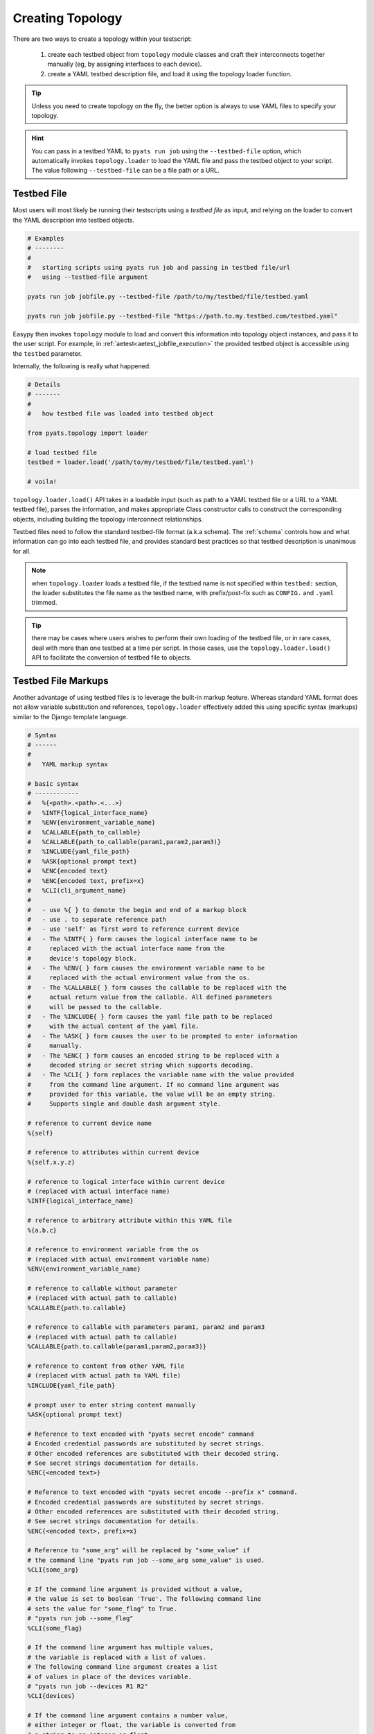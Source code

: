 Creating Topology
=================

There are two ways to create a topology within your testscript:

    #. create each testbed object from ``topology`` module classes and craft
       their interconnects together manually (eg, by assigning interfaces to
       each device).

    #. create a YAML testbed description file, and load it using the
       topology loader function.

.. tip::

    Unless you need to create topology on the fly, the better
    option is always to use YAML files to specify your topology.

.. hint::

    You can pass in a testbed YAML to ``pyats run job`` using the
    ``--testbed-file`` option, which automatically invokes
    ``topology.loader`` to load the YAML file and pass the testbed object to
    your script. The value following ``--testbed-file`` can be a file path or 
    a URL.

.. _topology_testbed_file:

Testbed File
------------

Most users will most likely be running their
testscripts using a *testbed file* as input, and relying on the loader to
convert the YAML description into testbed objects.

.. code-block:: bash

    # Examples
    # --------
    #
    #   starting scripts using pyats run job and passing in testbed file/url
    #   using --testbed-file argument

    pyats run job jobfile.py --testbed-file /path/to/my/testbed/file/testbed.yaml
    
    pyats run job jobfile.py --testbed-file "https://path.to.my.testbed.com/testbed.yaml"

Easypy then invokes ``topology`` module to load and convert this
information into topology object instances, and pass it to the user script.
For example, in :ref:`aetest<aetest_jobfile_execution>` the provided
testbed object is accessible using the ``testbed`` parameter.

Internally, the following is really what happened:

.. code-block:: python

    # Details
    # -------
    #
    #   how testbed file was loaded into testbed object

    from pyats.topology import loader

    # load testbed file
    testbed = loader.load('/path/to/my/testbed/file/testbed.yaml')

    # voila!

``topology.loader.load()`` API takes in a loadable input (such as path to a YAML
testbed file or a URL to a YAML testbed file), parses the information, and makes 
appropriate Class constructor calls to construct the corresponding objects, 
including building the topology interconnect relationships.

Testbed files need to follow the standard testbed-file format (a.k.a schema).
The :ref:`schema` controls how and what information can go into each testbed
file, and provides standard best practices so that testbed description is
unanimous for all.

.. note::

    when ``topology.loader`` loads a testbed file, if the testbed name is not
    specified within ``testbed:`` section, the loader substitutes the file name
    as the testbed name, with prefix/post-fix such as ``CONFIG.`` and ``.yaml``
    trimmed.

.. tip::

    there may be cases where users wishes to perform their own loading of
    the testbed file, or in rare cases, deal with more than one testbed at a
    time per script. In those cases, use the ``topology.loader.load()`` API to
    facilitate the conversion of testbed file to objects.

.. _testbed_file_markups:

Testbed File Markups
--------------------

Another advantage of using testbed files is to leverage the built-in markup
feature. Whereas standard YAML format does not allow variable substitution and
references, ``topology.loader`` effectively added this using specific syntax
(markups) similar to the Django template language.

.. code-block:: text

    # Syntax
    # ------
    #
    #   YAML markup syntax

    # basic syntax
    # ------------
    #   %{<path>.<path>.<...>}
    #   %INTF{logical_interface_name}
    #   %ENV{environment_variable_name}
    #   %CALLABLE{path_to_callable}
    #   %CALLABLE{path_to_callable(param1,param2,param3)}
    #   %INCLUDE{yaml_file_path}
    #   %ASK{optional prompt text}
    #   %ENC{encoded text}
    #   %ENC{encoded text, prefix=x}
    #   %CLI(cli_argument_name}
    #
    #   - use %{ } to denote the begin and end of a markup block
    #   - use . to separate reference path
    #   - use 'self' as first word to reference current device
    #   - The %INTF{ } form causes the logical interface name to be
    #     replaced with the actual interface name from the
    #     device's topology block.
    #   - The %ENV{ } form causes the environment variable name to be
    #     replaced with the actual environment value from the os.
    #   - The %CALLABLE{ } form causes the callable to be replaced with the
    #     actual return value from the callable. All defined parameters
    #     will be passed to the callable.
    #   - The %INCLUDE{ } form causes the yaml file path to be replaced
    #     with the actual content of the yaml file.
    #   - The %ASK{ } form causes the user to be prompted to enter information
    #     manually.
    #   - The %ENC{ } form causes an encoded string to be replaced with a
    #     decoded string or secret string which supports decoding.
    #   - The %CLI{ } form replaces the variable name with the value provided
    #     from the command line argument. If no command line argument was
    #     provided for this variable, the value will be an empty string.
    #     Supports single and double dash argument style.

    # reference to current device name
    %{self}

    # reference to attributes within current device
    %{self.x.y.z}

    # reference to logical interface within current device
    # (replaced with actual interface name)
    %INTF{logical_interface_name}

    # reference to arbitrary attribute within this YAML file
    %{a.b.c}

    # reference to environment variable from the os
    # (replaced with actual environment variable name)
    %ENV{environment_variable_name}

    # reference to callable without parameter
    # (replaced with actual path to callable)
    %CALLABLE{path.to.callable}

    # reference to callable with parameters param1, param2 and param3
    # (replaced with actual path to callable)
    %CALLABLE{path.to.callable(param1,param2,param3)}

    # reference to content from other YAML file
    # (replaced with actual path to YAML file)
    %INCLUDE{yaml_file_path}

    # prompt user to enter string content manually
    %ASK{optional prompt text}

    # Reference to text encoded with "pyats secret encode" command
    # Encoded credential passwords are substituted by secret strings.
    # Other encoded references are substituted with their decoded string.
    # See secret strings documentation for details.
    %ENC{<encoded text>}

    # Reference to text encoded with "pyats secret encode --prefix x" command.
    # Encoded credential passwords are substituted by secret strings.
    # Other encoded references are substituted with their decoded string.
    # See secret strings documentation for details.
    %ENC{<encoded text>, prefix=x}

    # Reference to "some_arg" will be replaced by "some_value" if
    # the command line "pyats run job --some_arg some_value" is used.
    %CLI{some_arg}

    # If the command line argument is provided without a value,
    # the value is set to boolean 'True'. The following command line
    # sets the value for "some_flag" to True.
    # "pyats run job --some_flag"
    %CLI{some_flag}

    # If the command line argument has multiple values,
    # the variable is replaced with a list of values.
    # The following command line argument creates a list
    # of values in place of the devices variable.
    # "pyats run job --devices R1 R2"
    %CLI{devices}

    # If the command line argument contains a number value,
    # either integer or float, the variable is converted from
    # a string to an integer or float.
    # "pyats run job --retries 3"
    %CLI{retries}

.. note::

    Make sure to enclose your markup in quotes if it occurs directly
    after a colon.  For example::

        testbed:
            name: my_testbed

            passwords:
                enable: lab
                line: "%{testbed.passwords.enable}"
                tacacs: "%{testbed.passwords.enable}"
            tacacs:
                username: admin

YAML itself does not distinguish the markups from regular text (strings).
Before the creation of testbed objects, the loader walks through the generated
data and replaces all markup languages with referenced data.
Any syntax outside of the above is neither recognized nor processed.

.. code-block:: yaml

    # Example
    # -------
    #
    #   yaml testbed using markup
    #   notice how markups were used as information references.
    devices:
        example_device:
            type: "%CALLABLE{mylib.get_device_type}"
            connections:
              a:
                protocol: telnet
                ip: "1.1.1.1"
                port: 2001
              alt:
                protocol: telnet
                ip: "%{self.clean.mgt_itf.ipv4.address}"

        dynamic_device: "%CALLABLE{mylib.create_device(2.2.2.2)}"
    topology:
        example_device:
            interfaces:
                Ethernet4/6:
                    alias: my_logical_interface
                    link: link-x
                    type: "%ENV{DEFAULT_INTERFACE_TYPE}"
        dynamic_device: "%INCLUDE{/path/to/dynamic/generated/device/interfaces/file}"


Testbed file can be broken down in multiple yaml files with the extend key.
Each file can represent a subset of the main testbed file.


Let's say this file is named tb1.yaml

.. code-block:: yaml

    devices:
      xr-1:
        connections:
          cli:
            ip: 10.1.1.1
            protocol: ssh
        credentials:
          default:
            password: cisco
            username: cisco
          enable:
            password: cisco
        os: iosxr
        type: iosxr


And this file is named tb2.yaml

.. code-block:: yaml

  extends: tb1.yaml
  devices:
    xr-2:
      connections:
        cli:
          ip: 10.2.2.2
          protocol: ssh
      credentials:
        default:
          password: cisco
          username: cisco
        enable:
          password: cisco
      os: iosxr
      type: iosxr

Now at run time, you can provide the tb2.yaml, which will merge tb1.yaml and
tb2.yaml together to create a merged testbed.

Manual Creation
---------------

If needed, you can always create and/or manipulate testbed objects manually.
This is the better option when you need to add or remove testbed components
on the fly.

.. code-block:: python

    # Example
    # -------
    #
    #   creating a simple testbed topology from scratch

    # import testbed objects
    from pyats.topology import Testbed, Device, Interface, Link

    # create your testbed
    testbed = Testbed('manuallyCreatedTestbed',
                      alias = 'iWishThisWasYaml',
                      passwords = {
                        'tacacs': 'lab',
                        'enable': 'lab',
                      },
                      servers = {
                        'tftp': {
                            'name': 'my-tftp-server',
                            'address': '10.1.1.1',
                        },
                      })

    # create your devices
    device = Device('tediousProcess',
                    alias = 'gimmyYaml',
                    connections = {
                        'a': {
                            'protocol': 'telnet',
                            'ip': '192.168.1.1',
                            'port': 80
                        }
                    })

    # create your interfaces
    interface_a = Interface('Ethernet1/1',
                            type = 'ethernet',
                            ipv4 = '1.1.1.1')
    interface_b = Interface('Ethernet1/2',
                            type = 'ethernet',
                            ipv4 = '1.1.1.2')

    # create your links
    link = Link('ethernet-1')

    # now let's hook up everything together
    # define the relationship.
    device.testbed = testbed
    device.add_interface(interface_a)
    device.add_interface(interface_b)
    interface_a.link = link
    interface_b.link = link

Note that in the example above, a very simple testbed of one device and two
interface connected in a loopback configuration is performed. We also gave it
some information w.r.t. how to connect to it, as well as interface ip and tftp
information. Before we bore you out - this didn't even use up half the available
properties and arguments to creating each testbed object. The point is to show
you that it can be done, though a bit tedious.

Note also that the above approach chose to create all objects first, and then
connecting them together after. You can also choose to do it dynamically, for
example, creating ``Device`` objects and using its ``interfaces`` argument to
pass in its interface objects from the start. As well, all object properties,
such as ``Testbed.tacacs``, can be updated/changed after object is created.

.. hint::

    testbed object creation should be automatable quite easily. you can write
    your own loader classes to do the load of your own custom testbed files.
